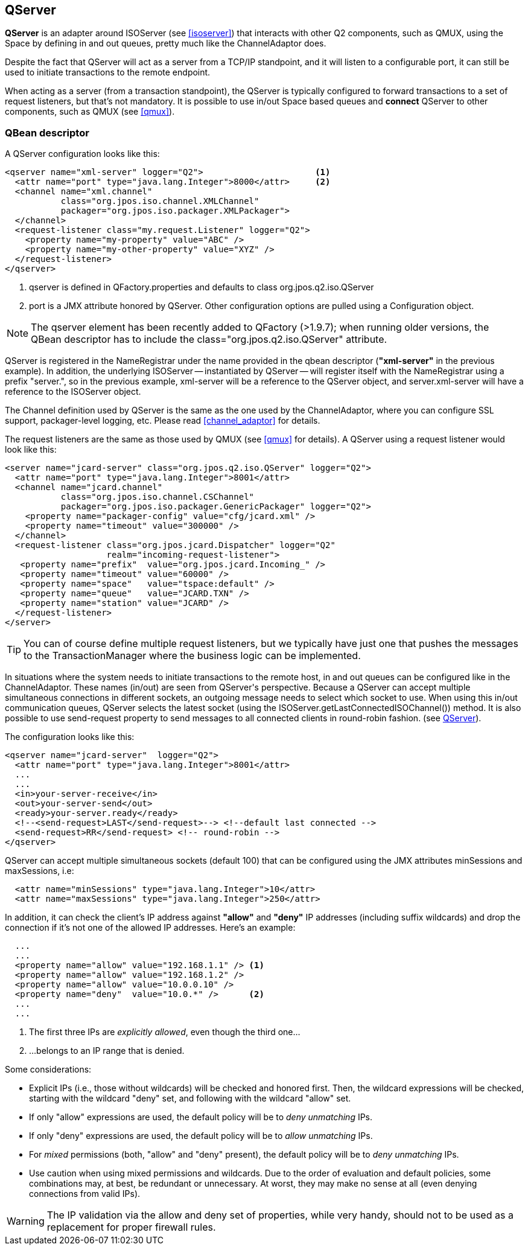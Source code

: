 [[qserver]]
== QServer

**QServer** is an adapter around +ISOServer+ (see <<isoserver>>) that
interacts with other Q2 components, such as QMUX, using the Space
by defining +in+ and +out+ queues, pretty much like the +ChannelAdaptor+
does.

Despite the fact that QServer will act as a server from a TCP/IP
standpoint, and it will listen to a configurable port, it can
still be used to initiate transactions to the remote endpoint.

When acting as a server (from a transaction standpoint), the
QServer is typically configured to forward transactions to
a set of request listeners, but that's not mandatory. It is
possible to use +in/out+ Space based queues and *connect*
QServer to other components, such as QMUX (see <<qmux>>).

=== QBean descriptor

A QServer configuration looks like this:

[source,xml]
------------
<qserver name="xml-server" logger="Q2">                      <1>
  <attr name="port" type="java.lang.Integer">8000</attr>     <2>
  <channel name="xml.channel"
           class="org.jpos.iso.channel.XMLChannel"
           packager="org.jpos.iso.packager.XMLPackager">
  </channel>
  <request-listener class="my.request.Listener" logger="Q2">
    <property name="my-property" value="ABC" />
    <property name="my-other-property" value="XYZ" />
  </request-listener>
</qserver>
------------

<1> +qserver+ is defined in +QFactory.properties+ and defaults
    to class +org.jpos.q2.iso.QServer+
<2> +port+ is a JMX attribute honored by +QServer+. Other configuration
    options are pulled using a +Configuration+ object.

[NOTE]
======
The +qserver+ element has been recently added to QFactory (>1.9.7);
when running older versions, the QBean descriptor has to include
the +class="org.jpos.q2.iso.QServer"+ attribute.
======

QServer is registered in the +NameRegistrar+ under the name provided in
the qbean descriptor (*"xml-server"* in the previous example). In addition,
the underlying +ISOServer+ -- instantiated by +QServer+ -- will register itself
with the +NameRegistrar+ using a prefix +"server."+, so in the previous
example, +xml-server+ will be a reference to the +QServer+ object,
and +server.xml-server+ will have a reference to the +ISOServer+ object.

The Channel definition used by +QServer+ is the same as the one
used by the +ChannelAdaptor+, where you can configure SSL support,
packager-level logging, etc. Please read <<channel_adaptor>> for
details.

The request listeners are the same as those used by +QMUX+
(see <<qmux>> for details). A +QServer+ using a request
listener would look like this:

[source,xml]
------------
<server name="jcard-server" class="org.jpos.q2.iso.QServer" logger="Q2">
  <attr name="port" type="java.lang.Integer">8001</attr>
  <channel name="jcard.channel"
           class="org.jpos.iso.channel.CSChannel"
           packager="org.jpos.iso.packager.GenericPackager" logger="Q2">
    <property name="packager-config" value="cfg/jcard.xml" />
    <property name="timeout" value="300000" />
  </channel>
  <request-listener class="org.jpos.jcard.Dispatcher" logger="Q2"
                    realm="incoming-request-listener">
   <property name="prefix"  value="org.jpos.jcard.Incoming_" />
   <property name="timeout" value="60000" />
   <property name="space"   value="tspace:default" />
   <property name="queue"   value="JCARD.TXN" />
   <property name="station" value="JCARD" />
  </request-listener>
</server>
------------

[TIP]
=====
You can of course define multiple request listeners, but we typically
have just one that pushes the messages to the TransactionManager where
the business logic can be implemented.
=====

In situations where the system needs to initiate transactions to the
remote host, +in+ and +out+ queues can be configured like in
the +ChannelAdaptor+. These names (+in/out+) are seen from +QServer's+
perspective. Because a QServer can accept multiple simultaneous connections in
different sockets, an outgoing message needs to select which socket to use. When using
this +in/out+ communication queues, QServer selects the latest
socket (using the +ISOServer.getLastConnectedISOChannel())+ method. It is also possible to use
+send-request+ property to send messages to all connected clients in round-robin fashion.
(see link:http://jpos.org/doc/javadoc/org/jpos/q2/iso/QServer.html[QServer]).

The configuration looks like this:

[source,xml]
------------
<qserver name="jcard-server"  logger="Q2">
  <attr name="port" type="java.lang.Integer">8001</attr>
  ...
  ...
  <in>your-server-receive</in>
  <out>your-server-send</out>
  <ready>your-server.ready</ready>
  <!--<send-request>LAST</send-request>--> <!--default last connected -->
  <send-request>RR</send-request> <!-- round-robin -->
</qserver>
------------

+QServer+ can accept multiple simultaneous sockets (default 100) that
can be configured using the JMX attributes +minSessions+ and +maxSessions+,
i.e:

[source,xml]
------------
  <attr name="minSessions" type="java.lang.Integer">10</attr>
  <attr name="maxSessions" type="java.lang.Integer">250</attr>
------------

In addition, it can check the client's IP address against **"allow"**
and **"deny"** IP addresses (including suffix wildcards) and drop the
connection if it's not one of the allowed IP addresses. Here's an example:

[source,xml]
------------
  ...
  ...
  <property name="allow" value="192.168.1.1" /> <1>
  <property name="allow" value="192.168.1.2" />
  <property name="allow" value="10.0.0.10" />
  <property name="deny"  value="10.0.*" />      <2>
  ...
  ...
------------

<1> The first three IPs are _explicitly allowed_, even though the third one...
<2> ...belongs to an IP range that is denied.

Some considerations:

* Explicit IPs (i.e., those without wildcards) will be checked and honored first.
  Then, the wildcard expressions will be checked, starting with the wildcard +"deny"+ set,
  and following with the wildcard +"allow"+ set.
* If only +"allow"+ expressions are used, the default policy will be to _deny unmatching_ IPs.
* If only +"deny"+ expressions are used, the default policy will be to _allow unmatching_ IPs.
* For _mixed_ permissions (both, +"allow"+ and +"deny"+ present), the default policy will be to
  _deny unmatching_ IPs.
* Use caution when using mixed permissions and wildcards. Due to the order of evaluation and
  default policies, some combinations may, at best, be redundant or unnecessary. At worst, they may
  make no sense at all (even denying connections from valid IPs).


[WARNING]
=========
The IP validation via the +allow+ and +deny+ set of properties,
while very handy, should not to be used as a replacement
for proper firewall rules.
=========

